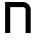 SplineFontDB: 3.2
FontName: 0002_0002.otf
FullName: Untitled92
FamilyName: Untitled92
Weight: Regular
Copyright: Copyright (c) 2023, yihui
UComments: "2023-3-16: Created with FontForge (http://fontforge.org)"
Version: 001.000
ItalicAngle: 0
UnderlinePosition: -100
UnderlineWidth: 50
Ascent: 800
Descent: 200
InvalidEm: 0
LayerCount: 2
Layer: 0 0 "Back" 1
Layer: 1 0 "Fore" 0
XUID: [1021 906 590844009 5695391]
OS2Version: 0
OS2_WeightWidthSlopeOnly: 0
OS2_UseTypoMetrics: 1
CreationTime: 1678942954
ModificationTime: 1678942954
OS2TypoAscent: 0
OS2TypoAOffset: 1
OS2TypoDescent: 0
OS2TypoDOffset: 1
OS2TypoLinegap: 0
OS2WinAscent: 0
OS2WinAOffset: 1
OS2WinDescent: 0
OS2WinDOffset: 1
HheadAscent: 0
HheadAOffset: 1
HheadDescent: 0
HheadDOffset: 1
OS2Vendor: 'PfEd'
DEI: 91125
Encoding: ISO8859-1
UnicodeInterp: none
NameList: AGL For New Fonts
DisplaySize: -48
AntiAlias: 1
FitToEm: 0
BeginChars: 256 1

StartChar: n
Encoding: 110 110 0
Width: 896
VWidth: 2048
Flags: HW
LayerCount: 2
Fore
SplineSet
128 768 m 1
 576 768 l 2
 682 768 768 682 768 576 c 2
 768 0 l 1
 640 0 l 1
 640 576 l 2
 640 611 611 640 576 640 c 2
 256 640 l 1
 256 0 l 1
 128 0 l 1
 128 768 l 1
EndSplineSet
EndChar
EndChars
EndSplineFont
